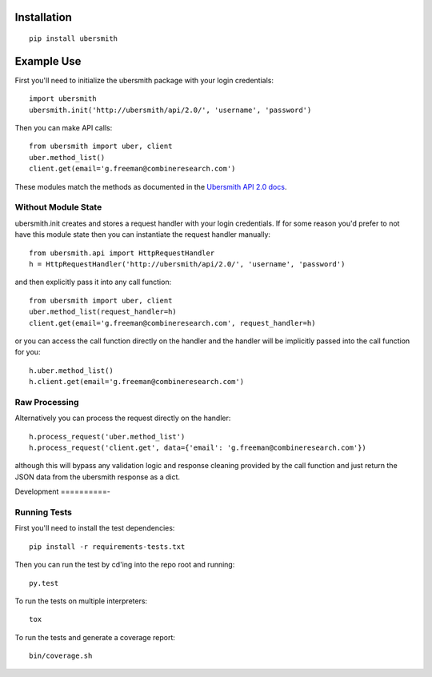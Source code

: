 
Installation
============

::

    pip install ubersmith

Example Use
===========

First you'll need to initialize the ubersmith package with your login credentials::

    import ubersmith
    ubersmith.init('http://ubersmith/api/2.0/', 'username', 'password')

Then you can make API calls::

    from ubersmith import uber, client
    uber.method_list()
    client.get(email='g.freeman@combineresearch.com')

These modules match the methods as documented in the `Ubersmith API 2.0 docs`_.

.. _Ubersmith API 2.0 docs: https://github.com/jasonkeene/python-ubersmith/raw/master/docs/ubersmith_api_docs.pdf

Without Module State
--------------------

ubersmith.init creates and stores a request handler with your login credentials.
If for some reason you'd prefer to not have this module state then you can
instantiate the request handler manually::

    from ubersmith.api import HttpRequestHandler
    h = HttpRequestHandler('http://ubersmith/api/2.0/', 'username', 'password')

and then explicitly pass it into any call function::

    from ubersmith import uber, client
    uber.method_list(request_handler=h)
    client.get(email='g.freeman@combineresearch.com', request_handler=h)

or you can access the call function directly on the handler and the handler
will be implicitly passed into the call function for you::

    h.uber.method_list()
    h.client.get(email='g.freeman@combineresearch.com')

Raw Processing
--------------

Alternatively you can process the request directly on the handler::

    h.process_request('uber.method_list')
    h.process_request('client.get', data={'email': 'g.freeman@combineresearch.com'})

although this will bypass any validation logic and response cleaning provided
by the call function and just return the JSON data from the ubersmith response
as a dict.

Development
==========-

.. image:: https://api.travis-ci.org/jasonkeene/python-ubersmith.png?branch=master
   :target: https://travis-ci.org/jasonkeene/python-ubersmith

.. image:: https://coveralls.io/repos/jasonkeene/python-ubersmith/badge.png?branch=master
   :target: https://coveralls.io/r/jasonkeene/python-ubersmith?branch=master

Running Tests
-------------

First you'll need to install the test dependencies::

    pip install -r requirements-tests.txt

Then you can run the test by cd'ing into the repo root and running::

    py.test

To run the tests on multiple interpreters::

    tox

To run the tests and generate a coverage report::

    bin/coverage.sh
